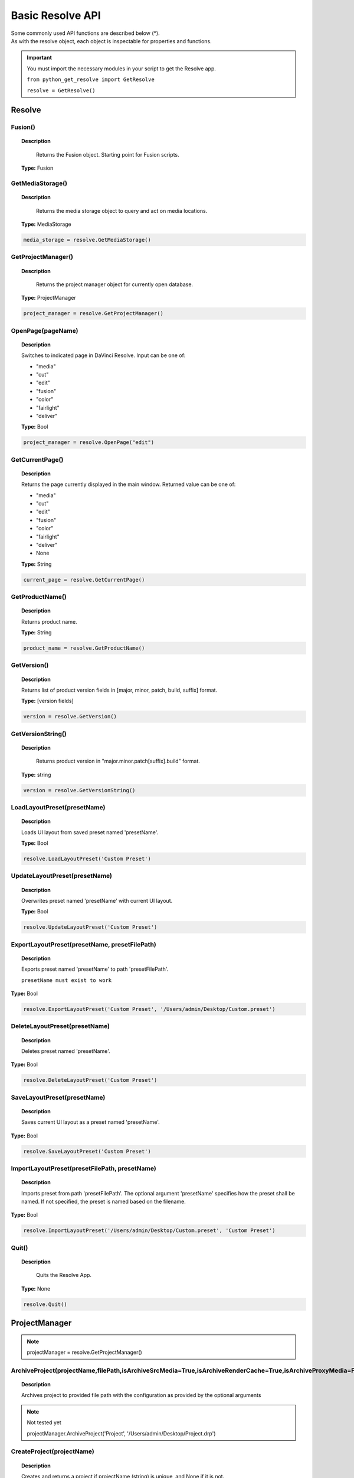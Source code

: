 Basic Resolve API
=================

| Some commonly used API functions are described below (*). 
| As with the resolve object, each object is inspectable for properties and functions.


..  important:: 

    You must import the necessary modules in your script to get the Resolve app. 

    ``from python_get_resolve import GetResolve``

    ``resolve = GetResolve()``


Resolve
-------

Fusion()
^^^^^^^^

..  topic:: Description

	  Returns the Fusion object. Starting point for Fusion scripts.

    **Type:** Fusion


GetMediaStorage()
^^^^^^^^^^^^^^^^^

..  topic:: Description

	  Returns the media storage object to query and act on media locations.

    **Type:** MediaStorage

..  code-block:: python

    media_storage = resolve.GetMediaStorage()


GetProjectManager()
^^^^^^^^^^^^^^^^^^^

..  topic:: Description

	  Returns the project manager object for currently open database.

    **Type:** ProjectManager

..  code-block:: python

    project_manager = resolve.GetProjectManager()


OpenPage(pageName)
^^^^^^^^^^^^^^^^^^

..  topic:: Description

    Switches to indicated page in DaVinci Resolve. 
    Input can be one of:

    * "media"
    * "cut"
    * "edit"
    * "fusion"
    * "color"
    * "fairlight"
    * "deliver"

    **Type:** Bool

..  code-block:: python

    project_manager = resolve.OpenPage("edit")


GetCurrentPage()
^^^^^^^^^^^^^^^^
..  topic:: Description
    
    Returns the page currently displayed in the main window. Returned value can be one of:

    * "media"
    * "cut"
    * "edit"
    * "fusion"
    * "color"
    * "fairlight"
    * "deliver"
    * None

    **Type:** String

..  code-block:: python

    current_page = resolve.GetCurrentPage()


GetProductName()
^^^^^^^^^^^^^^^^

..  topic:: Description

    Returns product name.

    **Type:** String

..  code-block:: python

    product_name = resolve.GetProductName()


GetVersion()
^^^^^^^^^^^^

..  topic:: Description

    Returns list of product version fields in [major, minor, patch, build, suffix] format.

    **Type:** [version fields]

..  code-block:: python

    version = resolve.GetVersion()


GetVersionString()  
^^^^^^^^^^^^^^^^^^

..  topic:: Description

	Returns product version in "major.minor.patch[suffix].build" format. 

    **Type:** string

..  code-block:: python

    version = resolve.GetVersionString()


LoadLayoutPreset(presetName) 
^^^^^^^^^^^^^^^^^^^^^^^^^^^^

..  topic:: Description

    Loads UI layout from saved preset named 'presetName'. 

    **Type:** Bool 

..  code-block:: python

    resolve.LoadLayoutPreset('Custom Preset') 


UpdateLayoutPreset(presetName)
^^^^^^^^^^^^^^^^^^^^^^^^^^^^^^

..  topic:: Description

    Overwrites preset named 'presetName' with current UI layout. 

    **Type:** Bool

..  code-block:: python

    resolve.UpdateLayoutPreset('Custom Preset') 


ExportLayoutPreset(presetName, presetFilePath)
^^^^^^^^^^^^^^^^^^^^^^^^^^^^^^^^^^^^^^^^^^^^^^

..  topic:: Description

    Exports preset named 'presetName' to path 'presetFilePath'. 

    ``presetName must exist to work``

**Type:** Bool

..  code-block:: python

    resolve.ExportLayoutPreset('Custom Preset', '/Users/admin/Desktop/Custom.preset') 
    

DeleteLayoutPreset(presetName)
^^^^^^^^^^^^^^^^^^^^^^^^^^^^^^

..  topic:: Description

	  Deletes preset named 'presetName'. 

**Type:** Bool

..  code-block:: python

    resolve.DeleteLayoutPreset('Custom Preset') 


SaveLayoutPreset(presetName)
^^^^^^^^^^^^^^^^^^^^^^^^^^^^

..  topic:: Description

	  Saves current UI layout as a preset named 'presetName'. 

**Type:** Bool

..  code-block:: python

    resolve.SaveLayoutPreset('Custom Preset') 


ImportLayoutPreset(presetFilePath, presetName)
^^^^^^^^^^^^^^^^^^^^^^^^^^^^^^^^^^^^^^^^^^^^^^

..  topic:: Description

	  Imports preset from path 'presetFilePath'. The optional argument 'presetName' specifies how the preset shall be named. If not specified, the preset is named based on the filename. 

**Type:** Bool

..  code-block:: python

    resolve.ImportLayoutPreset('/Users/admin/Desktop/Custom.preset', 'Custom Preset') 
    

Quit()     
^^^^^^

..  topic:: Description

	  Quits the Resolve App. 

    **Type:** None

..  code-block:: python

    resolve.Quit() 



ProjectManager
--------------

..  note:: projectManager = resolve.GetProjectManager()


ArchiveProject(projectName,filePath,isArchiveSrcMedia=True,isArchiveRenderCache=True,isArchiveProxyMedia=False)
^^^^^^^^^^^^^^^^^^^^^^^^^^^^^^^^^^^^^^^^^^^^^^^^^^^^^^^^^^^^^^^^^^^^^^^^^^^^^^^^^^^^^^^^^^^^^^^^^^^^^^^^^^^^^^^

..  topic:: Description

    Archives project to provided file path with the configuration as provided by the optional arguments

..  note:: Not tested yet

    projectManager.ArchiveProject('Project', '/Users/admin/Desktop/Project.drp') 


CreateProject(projectName)
^^^^^^^^^^^^^^^^^^^^^^^^^^

..  topic:: Description

    Creates and returns a project if projectName (string) is unique, and None if it is not.
    
    **Returns** Project            


..  code-block:: python

    projectManager.CreateProject('New Project') 


DeleteProject(projectName)                      
^^^^^^^^^^^^^^^^^^^^^^^^^^

..  topic:: Description

    Delete project in the current folder if not currently loaded

    **Returns** Bool   

..  code-block:: python

    projectManager.DeleteProject('New Project') 


LoadProject(projectName)
^^^^^^^^^^^^^^^^^^^^^^^^

..  topic:: Description
    
    Loads and returns the project with name = projectName (string) if there is a match found, and None if there is no matching Project.

    **Returns** Project

..  code-block:: python

    projectManager.LoadProject('New Project') 


GetCurrentProject()
^^^^^^^^^^^^^^^^^^^

..  topic:: Description

    Returns the currently loaded Resolve project.

    **Returns** Project

..  code-block:: python

    currentProject = projectManager.GetCurrentProject()


SaveProject()
^^^^^^^^^^^^^

..  topic:: Description

    Saves the currently loaded project with its own name. Returns True if successful.

    **Returns** Bool
    
..  code-block:: python

    projectManager.SaveProject()
    

CloseProject(project)
^^^^^^^^^^^^^^^^^^^^^

..  topic:: Description

    Closes the specified project without saving.

    **Returns** Bool 

..  code-block:: python

    projectManager.CloseProject('Project01')


CreateFolder(folderName)
^^^^^^^^^^^^^^^^^^^^^^^^

..  topic:: Description

    Creates a folder if folderName (string) is unique.

    **Returns** Bool  

..  code-block:: python

    projectManager.CreateFolder('My Folder')


DeleteFolder(folderName)
^^^^^^^^^^^^^^^^^^^^^^^^

..  topic:: Description

    Deletes the specified folder if it exists. Returns True in case of success.

    **Returns** Bool

..  code-block:: python

    projectManager.DeleteFolder('My Folder')


GetProjectListInCurrentFolder()
^^^^^^^^^^^^^^^^^^^^^^^^^^^^^^^

..  topic:: Description

    Returns a list of project names in current folder.

    **Returns** [project names...]

..  code-block:: python

    project_list = projectManager.GetProjectListInCurrentFolder()


GetFolderListInCurrentFolder()
^^^^^^^^^^^^^^^^^^^^^^^^^^^^^^

..  topic:: Description

    Returns a list of folder names in current folder.

    **Returns** [folder names...]

..  code-block:: python

    folder_list = projectManager.GetFolderListInCurrentFolder()


GotoRootFolder()
^^^^^^^^^^^^^^^^
                                            
..  topic:: Description

    Opens root folder in database.

    **Returns** Bool

..  code-block:: python

    projectManager.GotoRootFolder()


GotoParentFolder()
^^^^^^^^^^^^^^^^^^
                                        
..  topic:: Description

    Opens parent folder of current folder in database if current folder has parent.

    **Returns** Bool

..  code-block:: python

    projectManager.GotoParentFolder()


GetCurrentFolder()
^^^^^^^^^^^^^^^^^^
..  topic:: Description

    Returns the current folder name.

    **Returns** string

..  code-block:: python

    current_folder = projectManager.GetCurrentFolder()


OpenFolder(folderName)
^^^^^^^^^^^^^^^^^^^^^^
..  topic:: Description

    Opens folder under given name.

    **Returns** Bool  

..  code-block:: python

    projectManager.OpenFolder('My Folder')


ImportProject(filePath, projectName=None)
^^^^^^^^^^^^^^^^^^^^^^^^^^^^^^^^^^^^^^^^^
                                      
..  topic:: Description

    Imports a project from the file path provided. Returns True if successful.

    **Returns** Bool

..  code-block:: python

    projectManager.ImportProject('/Users/admin/Desktop/project.drp')


ExportProject(projectName, filePath, withStillsAndLUTs=True)
^^^^^^^^^^^^^^^^^^^^^^^^^^^^^^^^^^^^^^^^^^^^^^^^^^^^^^^^^^^^

..  topic:: Description

    Exports project to provided file path, including stills and LUTs if withStillsAndLUTs is True (enabled by default). Returns True in case of success.

    **Returns** Bool  

..  code-block:: python

    projectManager.ExportProject('my_project', '/Users/admin/Desktop/my_project.drp', withStillsAndLUTs=True)


RestoreProject(filePath, projectName=None)
^^^^^^^^^^^^^^^^^^^^^^^^^^^^^^^^^^^^^^^^^^

..  topic:: Description

    Restores a project from the file path provided. Returns True if successful.

    **Returns** Bool

..  code-block:: python

    projectManager.RestoreProject('/Users/admin/Desktop/my_project.drp')


GetCurrentDatabase()
^^^^^^^^^^^^^^^^^^^^
                                      
..  topic:: Description

    Returns a dictionary (with keys 'DbType', 'DbName' and optional 'IpAddress') corresponding to the current database connection

    **Returns** {dbInfo} 

..  code-block:: python

    current_db = projectManager.GetCurrentDatabase()
    

GetDatabaseList()
^^^^^^^^^^^^^^^^^

..  topic:: Description

    Returns a list of dictionary items (with keys 'DbType', 'DbName' and optional 'IpAddress') corresponding to all the databases added to Resolve

    **Returns** [{dbInfo}]  

..  code-block:: python

    current_db = projectManager.GetCurrentDatabase()


SetCurrentDatabase({dbInfo})
^^^^^^^^^^^^^^^^^^^^^^^^^^^^

..  topic:: Description

    Switches current database connection to the database specified by the keys below, and closes any open project.

    * **'DbType':** 'Disk' or 'PostgreSQL' (string)
    * **'DbName':** database name (string)
    * **'IpAddress':** IP address of the PostgreSQL server (string, optional key - defaults to '127.0.0.1')

    **Returns** Bool

..  code-block:: python

    projectManager.SetCurrentDatabase({'DbType':'PostgreSQL','DbName':'my_db_name', 'IpAddress': '127.0.0.1'})


Project
-------

..  note::  currentProject = projectManager.GetCurrentProject()


GetMediaPool()
^^^^^^^^^^^^^^
   
..  topic:: Description

    Returns the Media Pool object.

    **Returns** MediaPool

..  code-block:: python

    media_pool = currentProject.GetMediaPool()

GetTimelineCount()
^^^^^^^^^^^^^^^^^^

..  topic:: Description

    Returns the number of timelines currently present in the project.

    **Returns** int

..  code-block:: python

    timeline_count = currentProject.GetTimelineCount()


GetTimelineByIndex(idx) 
^^^^^^^^^^^^^^^^^^^^^^^
                                   
..  topic:: Description

    Returns timeline at the given index, 1 <= idx <= project.GetTimelineCount()

    **Returns** Timeline

..  code-block:: python

    timeline = currentProject.GetTimelineByIndex(1)


GetCurrentTimeline()   
^^^^^^^^^^^^^^^^^^^^
                                   
..  topic:: Description

    Returns the currently loaded timeline.

    **Returns** Timeline  

..  code-block:: python

    current_timeline = currentProject.GetCurrentTimeline()


SetCurrentTimeline(timeline)
^^^^^^^^^^^^^^^^^^^^^^^^^^^^
                                   
..  topic:: Description

    Sets given timeline as current timeline for the project. Returns True if successful.

    **Returns** Bool


GetGallery()                                                
^^^^^^^^^^^^

..  topic:: Description

    Returns the Gallery object.

    **Returns** Gallery

..  code-block:: python

    gallery = currentProject.GetGallery()


GetName()
^^^^^^^^^

..  topic:: Description

    Returns project name.

    **Returns** string

..  code-block:: python

    project_name = currentProject.GetName()


SetName(projectName)                                           
^^^^^^^^^^^^^^^^^^^^

..  topic:: Description

    Sets project name if given projectname (string) is unique.

    **Returns** Bool

..  code-block:: python

    currentProject.SetName('New Name')


GetPresetList()
^^^^^^^^^^^^^^^

..  topic:: Description

    Returns a list of presets and their information.

    **Returns** [presets...]  

..  code-block:: python

    preset_list = currentProject.GetPresetList()
     

SetPreset(presetName)                                        
^^^^^^^^^^^^^^^^^^^^^

..  topic:: Description

    Sets preset by given presetName (string) into project.

    **Returns** Bool  


AddRenderJob()
^^^^^^^^^^^^^^

..  topic:: Description

    Adds a render job based on current render settings to the render queue. 
    Returns a unique job id (string) for the new render job.

    **Returns** string  

..  code-block:: python

    render_job_id = currentProject.AddRenderJob()
     

DeleteRenderJob(jobId)                                      
^^^^^^^^^^^^^^^^^^^^^^

..  topic:: Description

    Deletes render job for input job id (string).

    **Returns** Bool  

..  code-block:: python

    render_job_id = currentProject.DeleteRenderJob('9dcfee97-7faf-4026-ac90-1a68480b5ca3')


DeleteAllRenderJobs()
^^^^^^^^^^^^^^^^^^^^^

..  topic:: Description

    Deletes all render jobs in the queue.

    **Returns** Bool 

..  code-block:: python

    currentProject.DeleteAllRenderJobs()


GetRenderJobList()                              
^^^^^^^^^^^^^^^^^^

..  topic:: Description

    Returns a list of render jobs and their information.

    **Returns** [render jobs...]   

..  code-block:: python

    renderjob_list = currentProject.GetRenderJobList()


GetRenderPresetList()
^^^^^^^^^^^^^^^^^^^^^

..  topic:: Description

    Returns a list of render presets and their information.

    **Returns** [presets...]

..  code-block:: python

    renderpreset_list = currentProject.GetRenderPresetList()


StartRendering(jobId1, jobId2, ...)                        
^^^^^^^^^^^^^^^^^^^^^^^^^^^^^^^^^^^

..  topic:: Description

    Starts rendering jobs indicated by the input job ids.

    **Returns** Bool    

..  code-block:: python

    currentProject.StartRendering('9dcfee97-7faf-4026-ac90-1a68480b5ca3', '4fcfea93-3faf-4023-ac88-2a68480c5dd6')


StartRendering([jobIds...], isInteractiveMode=False)    
^^^^^^^^^^^^^^^^^^^^^^^^^^^^^^^^^^^^^^^^^^^^^^^^^^^^

..  topic:: Description

    Starts rendering jobs indicated by the input job ids.

    **Returns** Bool       
                                                                      
..  note:: 

    The optional "isInteractiveMode", when set, enables error feedback in the UI during rendering.

..  code-block:: python

    currentProject.StartRendering(['9dcfee97-7faf-4026-ac90-1a68480b5ca3', '4fcfea93-3faf-4023-ac88-2a68480c5dd6'], isInteractiveMode = False)


StartRendering(isInteractiveMode=False)
^^^^^^^^^^^^^^^^^^^^^^^^^^^^^^^^^^^^^^^

..  topic:: Description

    Starts rendering all queued render jobs. 

    **Returns** Bool

..  note:: 

    The optional "isInteractiveMode", when set, enables error feedback in the UI during rendering.

..  code-block:: python

    currentProject.StartRendering(isInteractiveMode = True)


StopRendering()
^^^^^^^^^^^^^^^
                                                
..  topic:: Description

    Stops any current render processes.

    **Returns** None

..  code-block:: python

    currentProject.StopRendering()


IsRenderingInProgress()
^^^^^^^^^^^^^^^^^^^^^^^

..  topic:: Description

    Returns True if rendering is in progress.

    **Returns** Bool

..  code-block:: python

    if currentProject.IsRenderingInProgress():
        print('Render in progress')
    else:
        print('Nothing is rendering')


LoadRenderPreset(presetName)
^^^^^^^^^^^^^^^^^^^^^^^^^^^^

..  topic:: Description

    Sets a preset as current preset for rendering if presetName (string) exists.

    **Returns** Bool

..  code-block:: python

    currentProject.LoadRenderPreset('My preset')


SaveAsNewRenderPreset(presetName)

..  topic:: Description

    Creates new render preset by given name if presetName(string) is unique.

    **Returns** Bool

..  code-block:: python

    currentProject.SaveAsNewRenderPreset('My preset')


SetRenderSettings({settings})
^^^^^^^^^^^^^^^^^^^^^^^^^^^^^

..  topic:: Description

    Sets given settings for rendering. Settings is a dict, with support for the keys:

    **Returns** Bool
                                                                        
    Refer to :doc:`"Looking up render settings" for more information <../API_render>` section for information for supported settings

..  code-block:: python

    currentProject.SetRenderSettings({"SelectAllFrames": True, "CustomName": 'My_Movie.mov', "ExportVideo": True, "ExportAudio": True, "FormatWidth": 1920, "FormatHeight": 1080, "FrameRate": 23.976)})


GetRenderJobStatus(jobId)
^^^^^^^^^^^^^^^^^^^^^^^^^

..  topic:: Description

    Returns a dict with job status and completion percentage of the job by given jobId (string).

    **Returns** {status info}

..  code-block:: python

    job01_status = currentProject.GetRenderJobStatus('9dcfee97-7faf-4026-ac90-1a68480b5ca3')


GetSetting(settingName)
^^^^^^^^^^^^^^^^^^^^^^^

..  topic:: Description

    Returns value of project setting (indicated by settingName, string). 
    :doc:`Check the Project and Clip properties <../API_project_clip>` section for information

    **Returns** string

..  code-block:: python

    currentProject.GetSetting(settingName)


SetSetting(settingName, settingValue)
^^^^^^^^^^^^^^^^^^^^^^^^^^^^^^^^^^^^^

..  topic:: Description

    Sets the project setting (indicated by settingName, string) to the value (settingValue, string). 
    :doc:`Check the Project and Clip properties <../API_project_clip>` section for information

    **Returns** Bool

..  code-block:: python

    currentProject.SetSetting(settingName, settingValue)


GetRenderFormats()
^^^^^^^^^^^^^^^^^^

..  topic:: Description

    Returns a dict (format -> file extension) of available render formats.

    **Returns** {render formats..}

..  code-block:: python

    render_formats = currentProject.GetRenderFormats()
    '''
    {'AVI': 'avi', 'BRAW': 'braw', 'Cineon': 'cin', 'DCP': 'dcp',
     'DPX': 'dpx', 'EXR': 'exr', 'IMF': 'imf', 'JPEG 2000': 'j2c',
      'MJ2': 'mj2', 'MKV': 'mkv', 'MP4': 'mp4', 'MTS': 'mts', 
      'MXF OP-Atom': 'mxf', 'MXF OP1A': 'mxf_op1a', 'Panasonic AVC': 'pavc',
       'QuickTime': 'mov', 'TIFF': 'tif', 'Wave': 'wav'}
    '''


GetRenderCodecs(renderFormat)
^^^^^^^^^^^^^^^^^^^^^^^^^^^^^

..  topic:: Description

    Returns a dict (codec description -> codec name) of available codecs for given render format (string).

    **Returns** {render codecs...}
    
..  code-block:: python

    render_codecs = currentProject.GetRenderCodecs('MP4')
    #{'H.264': 'H264', 'H.265': 'H265'}


GetCurrentRenderFormatAndCodec()
^^^^^^^^^^^^^^^^^^^^^^^^^^^^^^^^

..  topic:: Description

    Returns a dict with currently selected format 'format' and render codec 'codec'.

    **Returns** {format, codec}   

..  code-block:: python

    render_format_codecs = currentProject.GetCurrentRenderFormatAndCodec()
    #{'format': 'mov', 'codec': 'ProRes422'}


SetCurrentRenderFormatAndCodec(format, codec)                  
^^^^^^^^^^^^^^^^^^^^^^^^^^^^^^^^^^^^^^^^^^^^^

..  topic:: Description

    Sets given render format (string) and render codec (string) as options for rendering.

    **Returns** Bool

..  code-block:: python

    currentProject.SetCurrentRenderFormatAndCodec('mov', 'ProRes422')


GetCurrentRenderMode()
^^^^^^^^^^^^^^^^^^^^^^

..  topic:: Description

    Returns the render mode: 0 - Individual clips, 1 - Single clip.

    **Returns** int    

..  code-block:: python

    currentProject.GetCurrentRenderMode()


SetCurrentRenderMode(renderMode)
^^^^^^^^^^^^^^^^^^^^^^^^^^^^^^^^

..  topic:: Description

    Sets the render mode. Specify renderMode = 0 for Individual clips, 1 for Single clip.

    **Returns** Bool 

..  code-block:: python

    currentProject.SetCurrentRenderMode(1)


GetRenderResolutions(format, codec)
^^^^^^^^^^^^^^^^^^^^^^^^^^^^^^^^^^^

..  topic:: Description

    Returns list of resolutions applicable for the given render format (string) and render codec (string). 
    
    Returns full list of resolutions if no argument is provided. Each element in the list is a dictionary with 2 keys "Width" and "Height".

    **Returns** [{Resolution}]

..  code-block:: python

    resolution = currentProject.GetRenderResolutions('mov', 'ProRes422')
    '''
    [{'Width': 720, 'Height': 480}, {'Width': 720, 'Height': 486}, {'Width': 720, 'Height': 576}, 
    {'Width': 1280, 'Height': 720}, {'Width': 1280, 'Height': 1080}, {'Width': 1920, 'Height': 1080}, 
    {'Width': 3840, 'Height': 2160}, {'Width': 7680, 'Height': 4320}, {'Width': 1828, 'Height': 1332}, 
    {'Width': 1828, 'Height': 1556}, {'Width': 1998, 'Height': 1080}, {'Width': 2048, 'Height': 858}, 
    {'Width': 2048, 'Height': 1080}, {'Width': 2048, 'Height': 1152}, {'Width': 2048, 'Height': 1556}, 
    {'Width': 3072, 'Height': 2048}, {'Width': 3654, 'Height': 2664}, {'Width': 3656, 'Height': 3112}, 
    {'Width': 3996, 'Height': 2160}, {'Width': 4096, 'Height': 1716}, {'Width': 4096, 'Height': 2160}, 
    {'Width': 4096, 'Height': 3112}]
    '''

RefreshLUTList()
^^^^^^^^^^^^^^^^

..  topic:: Description

    Refreshes LUT List

    **Returns** Bool 

..  code-block:: python

    currentProject.RefreshLUTList()



MediaStorage
------------

..  note:: media_storage = resolve.GetMediaStorage()

    
GetMountedVolumeList()
^^^^^^^^^^^^^^^^^^^^^^
                                 
..  topic:: Description

    Returns list of folder paths corresponding to mounted volumes displayed in Resolve's Media Storage.

    **Returns** [paths...]  

..  code-block:: python

    mounted_volumes = media_storage.GetMountedVolumeList()
    #['/Users/admin/Movies/DaVinci Resolve Studio', '/Volumes/Macintosh HD']


GetSubFolderList(folderPath)
^^^^^^^^^^^^^^^^^^^^^^^^^^^^

..  topic:: Description

    Returns list of folder paths in the given absolute folder path.

    **Returns** [paths...]  

..  code-block:: python

    subfolders = media_storage.GetSubFolderList('/Volumes/Macintosh HD')
    #['/Volumes/Macintosh HD/Applications', '/Volumes/Macintosh HD/Library', '/Volumes/Macintosh HD/System', '/Volumes/Macintosh HD/Users']


GetIsFolderStale()
^^^^^^^^^^^^^^^^^^

..  topic:: Description

    Returns true if folder is stale in collaboration mode, false otherwise

    **Returns** [paths...]  

..  note:: Not tested yet

    media_storage.GetIsFolderStale()


GetFileList(folderPath)                                 
^^^^^^^^^^^^^^^^^^^^^^^
..  topic:: Description

    Returns list of media and file listings in the given absolute folder path. 
    Note that media listings may be logically consolidated entries.

    **Returns** [paths...] 

..  code-block:: python

    file_list = media_storage.GetFileList('/Volumes/Macintosh HD/Users/admin/Movies/')


RevealInStorage(path)
^^^^^^^^^^^^^^^^^^^^^

..  topic:: Description

    Expands and displays given file/folder path in Resolve’s Media Storage.

    **Returns** Bool 

..  code-block:: python

    media_storage.RevealInStorage('/Volumes/Macintosh HD/Users/admin/Desktop')


AddItemListToMediaPool(item1, item2, ...)
^^^^^^^^^^^^^^^^^^^^^^^^^^^^^^^^^^^^^^^^^

..  topic:: Description

    Adds specified file/folder paths from Media Storage into current Media Pool folder. 
    Input is one or more file/folder paths. Returns a list of the MediaPoolItems created.

    **Returns** [clips...]

..  code-block:: python

    clips_added = media_storage.AddItemListToMediaPool('/Volumes/Macintosh HD/Users/admin/Desktop', '/Volumes/Macintosh HD/Users/admin/Movies')
    #[<PyRemoteObject object at 0x7fa28007a7f8>, <PyRemoteObject object at 0x7fa28007a9d8>, <PyRemoteObject object at 0x7fa28007ad98>]


AddItemListToMediaPool([items...])
^^^^^^^^^^^^^^^^^^^^^^^^^^^^^^^^^^

..  topic:: Description

    Adds specified file/folder paths from Media Storage into current Media Pool folder. Input is an array of file/folder paths. 
    Returns a list of the MediaPoolItems created.

    **Returns** [clips...]

..  code-block:: python

    clips_added = media_storage.AddItemListToMediaPool(['/Volumes/Macintosh HD/Users/admin/Desktop', '/Volumes/Macintosh HD/Users/admin/Movies'])
    #[<PyRemoteObject object at 0x7fa28007a7f8>, <PyRemoteObject object at 0x7fa28007a9d8>, <PyRemoteObject object at 0x7fa28007ad98>]


AddClipMattesToMediaPool(MediaPoolItem, [paths], stereoEye)
^^^^^^^^^^^^^^^^^^^^^^^^^^^^^^^^^^^^^^^^^^^^^^^^^^^^^^^^^^^

..  topic:: Description

    Adds specified media files as mattes for the specified MediaPoolItem. 
    StereoEye is an optional argument for specifying which eye to add the matte to for stereo clips ("left" or "right"). Returns True if successful.

    **Returns** Bool

..  note:: Not tested yet

    media_storage.AddClipMattesToMediaPool(MediaPoolItem, ['/Volumes/Macintosh HD/Users/admin/Movies/lefteye.mov'], "left")
    media_storage.AddClipMattesToMediaPool(MediaPoolItem, ['/Volumes/Macintosh HD/Users/admin/Movies/righteye.mov'], "right")



AddTimelineMattesToMediaPool([paths])             
^^^^^^^^^^^^^^^^^^^^^^^^^^^^^^^^^^^^^

..  topic:: Description

    Adds specified media files as timeline mattes in current media pool folder. Returns a list of created MediaPoolItems.

    **Returns** [MediaPoolItems] 

..  note:: Not tested yet

    media_storage.AddTimelineMattesToMediaPool([''/Volumes/Macintosh HD/Users/admin/Movies/lefteye.mov', '/Volumes/Macintosh HD/Users/admin/Movies/righteye.mov'])



MediaPool
---------

..  note::  media_pool = currentProject.GetMediaPool()


GetRootFolder()
^^^^^^^^^^^^^^^
                                              
..  topic:: Description

    Returns root Folder of Media Pool
    
    **Returns** Folder

..  code-block:: python

    root_folder = media_pool.GetRootFolder()
    #Folder (0x0x600017cec380) [App: 'Resolve' on 127.0.0.1, UUID: 3923b295-9579-4657-be42-33b4f4594a93]


AddSubFolder(folder, name)
^^^^^^^^^^^^^^^^^^^^^^^^^^
                                   
..  topic:: Description

    Adds new subfolder under specified Folder object with the given name.

    **Returns** Folder

..  code-block:: python

    root_folder = media_pool.GetRootFolder()
    media_pool.AddSubFolder(root_folder, 'New_Sub01')
    #New subfolder 'New_Sub01' at Root level in the MediaPool


RefreshFolders()
^^^^^^^^^^^^^^^^
                                   
..  topic:: Description

    Updates the folders in collaboration mode


..  note:: Not tested yet

    root_folder = media_pool.GetRootFolder()
    media_pool.RefreshFolders()


CreateEmptyTimeline(name)                                  
^^^^^^^^^^^^^^^^^^^^^^^^^

..  topic:: Description

    Adds new timeline with given name.

    **Returns** Timeline

..  code-block:: python

    media_pool.CreateEmptyTimeline('New Timeline')


AppendToTimeline(clip1, clip2, ...)
^^^^^^^^^^^^^^^^^^^^^^^^^^^^^^^^^^^
                
..  topic:: Description

    Appends specified MediaPoolItem objects in the current timeline. Returns the list of appended timelineItems.

    **Returns** [TimelineItem]
    
..  code-block:: python

    root_folder = media_pool.GetRootFolder()
    clip_list = root_folder.GetClipList()
    media_pool.AppendToTimeline(clip_list[0], clip_list[1])
    #append the first 2 clips from root folder to the current timeline


AppendToTimeline([clips])                            
^^^^^^^^^^^^^^^^^^^^^^^^^

..  topic:: Description

    Appends specified MediaPoolItem objects in the current timeline. Returns the list of appended timelineItems.

    **Returns** [TimelineItem]

..  code-block:: python

    root_folder = media_pool.GetRootFolder()
    clip_list = root_folder.GetClipList()
    media_pool.AppendToTimeline([clip_list[0], clip_list[1]])
    #append the first 2 clips from root folder to the current timeline


AppendToTimeline([{clipInfo}, ...])
^^^^^^^^^^^^^^^^^^^^^^^^^^^^^^^^^^^
                 
..  topic:: Description

    Appends list of clipInfos specified as dict:
    
    * "mediaPoolItem"
    * "startFrame" (int)
    * "endFrame" (int)
    * (optional) "mediaType" (int; 1 - Video only, 2 - Audio only)
  
    Returns the list of appended timelineItems.

    **Returns** [TimelineItem]
    
..  code-block:: python

    root_folder = media_pool.GetRootFolder()
    clip_list = root_folder.GetClipList()
    media_pool.AppendToTimeline([{"mediaPoolItem":clip_list[0], "startFrame": 0, "endFrame": 10, "mediaType": 2}])
    #appends the first clip from root folder, frames 0 to 10, only audio. 


CreateTimelineFromClips(name, clip1, clip2,...)
^^^^^^^^^^^^^^^^^^^^^^^^^^^^^^^^^^^^^^^^^^^^^^^
            
..  topic:: Description

    Creates new timeline with specified name, and appends the specified MediaPoolItem objects.

    **Returns** Timeline

..  code-block:: python

    root_folder = media_pool.GetRootFolder()
    clip_list = root_folder.GetClipList()
    media_pool.CreateTimelineFromClips('My Amazing Timeline', clip_list[0], clip_list[1])
    #create a timeline named 'My Amazing Timeline' with first 2 clips from root folder

CreateTimelineFromClips(name, [clips])
^^^^^^^^^^^^^^^^^^^^^^^^^^^^^^^^^^^^^^

..  topic:: Description

    Creates new timeline with specified name, and appends the specified MediaPoolItem objects.

    **Returns** Timeline 

..  code-block:: python

    root_folder = media_pool.GetRootFolder()
    clip_list = root_folder.GetClipList()
    media_pool.CreateTimelineFromClips('My Amazing Timeline', [clip_list[0], clip_list[1]])
    #create a timeline named 'My Amazing Timeline' with first 2 clips from root folder


CreateTimelineFromClips(name, [{clipInfo}])
^^^^^^^^^^^^^^^^^^^^^^^^^^^^^^^^^^^^^^^^^^^

..  topic:: Description

    Creates new timeline with specified name, appending the list of clipInfos specified as a dict of "mediaPoolItem", "startFrame" (int), "endFrame" (int).

    **Returns** Timeline

..  code-block:: python

    root_folder = media_pool.GetRootFolder()
    clip_list = root_folder.GetClipList()
    media_pool.CreateTimelineFromClips('My Amazing Timeline', [{"mediaPoolItem":clip_list[0], "startFrame": 0, "endFrame": 10}, {"mediaPoolItem":clip_list[1], "startFrame": 0, "endFrame": 10}])
    #create a timeline named 'My Amazing Timeline' with first 2 clips, first 10 frames, from root folder


ImportTimelineFromFile(filePath, {importOptions}) 
^^^^^^^^^^^^^^^^^^^^^^^^^^^^^^^^^^^^^^^^^^^^^^^^^

..  topic:: Description

    Creates timeline based on parameters within given file and optional importOptions dict, with support for the keys:
                                                                          
    * "timelineName": string, specifies the name of the timeline to be created
    * "importSourceClips": Bool, specifies whether source clips should be imported, True by default
    * "sourceClipsPath": string, specifies a filesystem path to search for source clips if the media is inaccessible in their original path and if "importSourceClips" is True
    * "sourceClipsFolders": List of Media Pool folder objects to search for source clips if the media is not present in current folder and if "importSourceClips" is False
    * "interlaceProcessing": Bool, specifies whether to enable interlace processing on the imported timeline being created. valid only for AAF import

    **Returns** Timeline

..  code-block:: python

    root_folder = media_pool.GetRootFolder()
    media_pool.ImportTimelineFromFile('/Users/admin/Desktop/exported_timeline.aaf', {"timelineName": 'NewImport Timeline'})


DeleteTimelines([timeline])
^^^^^^^^^^^^^^^^^^^^^^^^^^^

..  topic:: Description

    Deletes specified timelines in the media pool.

    **Returns** Bool 

..  code-block:: python

    first_timeline =  currentProject.GetTimelineByIndex(1)
    second_timeline = currentProject.GetTimelineByIndex(2)

    media_pool.DeleteTimelines([first_timeline, second_timeline])


GetCurrentFolder()
^^^^^^^^^^^^^^^^^^

..  topic:: Description

    Returns currently selected Folder.

    **Returns** Folder

..  code-block:: python

    curent_folder = media_pool.GetCurrentFolder()
    #Folder (0x0x600017cec380) [App: 'Resolve' on 127.0.0.1, UUID: 3723b295-9579-4657-be42-33b4f4594a93]


SetCurrentFolder(Folder)
^^^^^^^^^^^^^^^^^^^^^^^^

..  topic:: Description

    Sets current folder by given Folder.
    
    **Returns** Bool

..  code-block:: python

    root_folder = media_pool.GetRootFolder()
    folder_list = root_folder.GetSubFolderList()

    media_pool.SetCurrentFolder(folder_list[0])


DeleteClips([clips])
^^^^^^^^^^^^^^^^^^^^

..  topic:: Description

    Deletes specified clips or timeline mattes in the media pool

    **Returns** Bool


..  code-block:: python

    root_folder = media_pool.GetRootFolder()
    clip_list = root_folder.GetClipList()
    media_pool.DeleteClips([clip_list[0], clip_list[1]])
    #deletes the first 2 clips in the root folder

DeleteFolders([subfolders])
^^^^^^^^^^^^^^^^^^^^^^^^^^^

..  topic:: Description

    Deletes specified subfolders in the media pool

    **Returns** Bool

..  code-block:: python

    root_folder = media_pool.GetRootFolder()
    folder_list = root_folder.GetSubFolderList()
    media_pool.DeleteFolders([folder_list[0], folder_list[1]])
    #deletes the first 2 subfolders of the root folder


MoveClips([clips], targetFolder)
^^^^^^^^^^^^^^^^^^^^^^^^^^^^^^^^

..  topic:: Description

    Moves specified clips to target folder.

    **Returns** Bool

..  code-block:: python

    root_folder = media_pool.GetRootFolder()
    folder_list = root_folder.GetSubFolderList()
    clip_list = root_folder.GetClipList()
    media_pool.MoveClips([clip_list[0], clip_list[1]], folder_list[1])
    #moves the first 2 clips from Root folder to second subfolder


MoveFolders([folders], targetFolder)
^^^^^^^^^^^^^^^^^^^^^^^^^^^^^^^^^^^^

..  topic:: Description

    Moves specified folders to target folder.

    **Returns** Bool

..  code-block:: python

    root_folder = media_pool.GetRootFolder()
    folder_list = root_folder.GetSubFolderList()
    subfolder02_content = folder_list[1].GetSubFolderList()
    media_pool.MoveFolders([subfolder02_content[0], subfolder02_content[1]], root_folder)
    #moves the first 2 folders of second's root subfolder to the root folder


GetClipMatteList(MediaPoolItem)                             
^^^^^^^^^^^^^^^^^^^^^^^^^^^^^^^

..  topic:: Description

    Get mattes for specified MediaPoolItem, as a list of paths to the matte files.

    **Returns** [paths]

..  code-block:: python

    root_folder = media_pool.GetRootFolder()
    folder_list = root_folder.GetSubFolderList()
    clip_list = root_folder.GetClipList()

    matte_list = media_pool.GetClipMatteList(clip_list[0])


GetTimelineMatteList(Folder)
^^^^^^^^^^^^^^^^^^^^^^^^^^^^

..  topic:: Description

    Get mattes in specified Folder, as list of MediaPoolItems.

    **Returns** [MediaPoolItems] 

..  code-block:: python

    root_folder = media_pool.GetRootFolder()
    matte_list_in_root = media_pool.GetTimelineMatteList(root_folder)


DeleteClipMattes(MediaPoolItem, [paths])
^^^^^^^^^^^^^^^^^^^^^^^^^^^^^^^^^^^^^^^^

..  topic:: Description

    Delete mattes based on their file paths, for specified MediaPoolItem. Returns True on success.

    **Returns** Bool

..  note:: Not tested yet

    root_folder = media_pool.GetRootFolder()
    first_timeline =  currentProject.GetTimelineByIndex(1)

    media_pool.DeleteClipMattes(first_timeline, ['/Users/admin/Desktop/matte.mov'])


RelinkClips([MediaPoolItem], folderPath)
^^^^^^^^^^^^^^^^^^^^^^^^^^^^^^^^^^^^^^^^

..  topic:: Description

    Update the folder location of specified media pool clips with the specified folder path.

    **Returns** Bool

..  code-block:: python

    root_folder = media_pool.GetRootFolder()
    clip_list = root_folder.GetClipList()

    media_pool.RelinkClips([clip_list[0], clip_list[1]], '/Users/admin/Movies/')
    #relink first 2 clips of root mediaPool to the specified folder path


UnlinkClips([MediaPoolItem])
^^^^^^^^^^^^^^^^^^^^^^^^^^^^

..  topic:: Description

    Unlink specified media pool clips.

    **Returns** Bool

..  code-block:: python

    root_folder = media_pool.GetRootFolder()
    clip_list = root_folder.GetClipList()

    media_pool.UnlinkClips([clip_list[0]])
    #unlink first clip of root mediaPool


ImportMedia([items...])
^^^^^^^^^^^^^^^^^^^^^^^

..  topic:: Description

    Imports specified file/folder paths into current Media Pool folder. Input is an array of file/folder paths. Returns a list of the MediaPoolItems created.

    **Returns** [MediaPoolItems] 

..  code-block:: python

    media_pool.ImportMedia(['/Users/admin/Movies/sample1.mov', '/Users/admin/Movies/sample2.mov'])
    #import clips in current media pool folder


ImportMedia([{clipInfo}])                          
^^^^^^^^^^^^^^^^^^^^^^^^^

..  topic:: Description

    Imports file path(s) into current Media Pool folder as specified in list of clipInfo dict. Returns a list of the MediaPoolItems created.
    Each clipInfo gets imported as one MediaPoolItem unless 'Show Individual Frames' is turned on.
    
    Example: ImportMedia([{"FilePath":"file_%03d.dpx", "StartIndex":1, "EndIndex":100}]) would import clip "file_[001-100].dpx".

    **Returns** [MediaPoolItems]              

..  code-block:: python

    dpx_sequence1 = {"FilePath":"file_%03d.dpx", "StartIndex":1, "EndIndex":100}
    media_pool.ImportMedia([dpx_sequence1])
    #import dpx sequence file_[001-100].dpx in current media pool folder


ExportMetadata(fileName, [clips])
^^^^^^^^^^^^^^^^^^^^^^^^^^^^^^^^^

..  topic:: Description

    Exports metadata of specified clips to 'fileName' in CSV format.
    If no clips are specified, all clips from media pool will be used.

    **Returns** Bool

..  code-block:: python

    root_folder = media_pool.GetRootFolder()
    clip_list = root_folder.GetClipList()
    media_pool.ExportMetadata('/Users/admin/Desktop/metadata.csv', [clip_list[0], clip_list[1]])
    #export CSV file on Desktop containing first 2 clips metadata


Folder
------

..  note::  curent_folder = media_pool.GetCurrentFolder()


GetClipList()
^^^^^^^^^^^^^

..  topic:: Description

    Returns a list of clips (items) within the folder.

    **Returns** [clips...]
    
..  code-block:: python

    root_folder = media_pool.GetRootFolder()
    clip_list = root_folder.GetClipList()
    #[<PyRemoteObject object at 0x7fe25807a930>, <PyRemoteObject object at 0x7fe25807a948>, <PyRemoteObject object at 0x7fe25807a960>]


GetName()
^^^^^^^^^

..  topic:: Description

    Returns the media folder name.

    **Returns** string

..  code-block:: python

    root_folder = media_pool.GetRootFolder()
    root_folder.GetName()
    #Master

GetSubFolderList()
^^^^^^^^^^^^^^^^^^

..  topic:: Description

    Returns a list of subfolders in the folder.

    **Returns** [folders...]

..  code-block:: python

    root_folder = media_pool.GetRootFolder()
    root_subfolders = root_folder.GetSubFolderList()
    #[<PyRemoteObject object at 0x7fef3007a828>, <PyRemoteObject object at 0x7fef3007a840>, <PyRemoteObject object at 0x7fef3007a858>, <PyRemoteObject object at 0x7fef3007a870>]



MediaPoolItem
-------------

GetName()
^^^^^^^^^

..  topic:: Description

    Returns the clip name.

    **Returns** string

..  code-block:: python

    root_folder = media_pool.GetRootFolder()
    clip_list = root_folder.GetClipList()
    first_clip_name = clip_list[0].GetName()


GetMetadata(metadataType=None)
^^^^^^^^^^^^^^^^^^^^^^^^^^^^^^

..  topic:: Description

    Returns the metadata value for the key 'metadataType'.
    If no argument is specified, a dict of all set metadata properties is returned.

    **Returns** string|dict 

..  note:: Not tested yet

    root_folder = media_pool.GetRootFolder()
    clip_list = root_folder.GetClipList()
    first_clip_name = clip_list[0].GetMetadata()


SetMetadata(metadataType, metadataValue)
^^^^^^^^^^^^^^^^^^^^^^^^^^^^^^^^^^^^^^^^

..  topic:: Description

    Sets the given metadata to metadataValue (string). Returns True if successful.

    **Returns** Bool 

SetMetadata({metadata})                                       
^^^^^^^^^^^^^^^^^^^^^^^

..  topic:: Description

    Sets the item metadata with specified 'metadata' dict. Returns True if successful.

    **Returns** Bool 

GetMediaId()
^^^^^^^^^^^^

..  topic:: Description

    Returns the unique ID for the MediaPoolItem.

    **Returns** string 

..  code-block:: python

    root_folder = media_pool.GetRootFolder()
    clip_list = root_folder.GetClipList()
    first_clip_id = clip_list[0].GetMediaId()
    #c0dc4522-ef60-4e3d-9adb-352eb868aaac

AddMarker(frameId, color, name, note, duration,customData)               
^^^^^^^^^^^^^^^^^^^^^^^^^^^^^^^^^^^^^^^^^^^^^^^^^^^^^^^^^^

..  topic:: Description

    Creates a new marker at given frameId position and with given marker information. 
    'customData' is optional and helps to attach user specific data to the marker.
          
    **Returns** Bool

..  code-block:: python

    root_folder = media_pool.GetRootFolder()
    clip_list = root_folder.GetClipList()
    clip_list[0].AddMarker(20.0, "Green", "Marker Name", "Custom Notes", 10, 'secret_word')
    #adds marker to the first clip of the mediapool


.. _MediaPoolItem GetMarkers():

GetMarkers()                                           
^^^^^^^^^^^^

..  topic:: Description

    Returns a dict (frameId -> {information}) of all markers and dicts with their information.
                                                                          
    Example of output format: {96.0: {'color': 'Green', 'duration': 1.0, 'note': '', 'name': 'Marker 1', 'customData': ''}, ...}
    In the above example - there is one 'Green' marker at offset 96 (position of the marker)

    **Returns** {markers...}

..  code-block:: python

    root_folder = media_pool.GetRootFolder()
    clip_list = root_folder.GetClipList()
    first_clip_markers = clip_list[0].GetMarkers()
    #{20: {'color': 'Green', 'duration': 10, 'note': 'Custom Notes', 'name': 'Marker Name', 'customData': 'secret_word'}}


GetMarkerByCustomData(customData)
^^^^^^^^^^^^^^^^^^^^^^^^^^^^^^^^^

..  topic:: Description

    Returns marker {information} for the first matching marker with specified customData.

    **Returns** {markers...} 

..  code-block:: python

    root_folder = media_pool.GetRootFolder()
    clip_list = root_folder.GetClipList()
    first_clip_marker = clip_list[0].GetMarkerByCustomData('secret_word')
    #{20: {'color': 'Green', 'duration': 10, 'note': 'Custom Notes', 'name': 'Marker Name', 'customData': 'secret_word'}}


UpdateMarkerCustomData(frameId, customData)
^^^^^^^^^^^^^^^^^^^^^^^^^^^^^^^^^^^^^^^^^^^

..  topic:: Description

    Updates customData (string) for the marker at given frameId position.

    CustomData is not exposed via UI and is useful for scripting developer to attach any user specific data to markers.

    **Returns** Bool

..  code-block:: python

    root_folder = media_pool.GetRootFolder()
    clip_list = root_folder.GetClipList()
    clip_list[0].UpdateMarkerCustomData(20, 'New CustomData')
    #{20: {'color': 'Green', 'duration': 10, 'note': 'Custom Notes', 'name': 'Marker Name', 'customData': 'New CustomData'}}


GetMarkerCustomData(frameId)
^^^^^^^^^^^^^^^^^^^^^^^^^^^^

..  topic:: Description

    Returns customData string for the marker at given frameId position.

    **Returns** string

..  code-block:: python

    root_folder = media_pool.GetRootFolder()
    clip_list = root_folder.GetClipList()
    clip_list[0].GetMarkerCustomData(20)
    #New CustomData


DeleteMarkersByColor(color)                                   
^^^^^^^^^^^^^^^^^^^^^^^^^^^

..  topic:: Description

    Delete all markers of the specified color from the media pool item. "All" as argument deletes all color markers.

    **Returns** Bool 

..  code-block:: python

    root_folder = media_pool.GetRootFolder()
    clip_list = root_folder.GetClipList()
    clip_list[0].DeleteMarkersByColor('Green') 


DeleteMarkerAtFrame(frameNum)                                  
^^^^^^^^^^^^^^^^^^^^^^^^^^^^^

..  topic:: Description

    Delete marker at frame number from the media pool item.

    **Returns** Bool

..  code-block:: python

    root_folder = media_pool.GetRootFolder()
    clip_list = root_folder.GetClipList()
    clip_list[0].DeleteMarkerAtFrame(20)


DeleteMarkerByCustomData(customData)                           
^^^^^^^^^^^^^^^^^^^^^^^^^^^^^^^^^^^^

..  topic:: Description

    Delete first matching marker with specified customData.

    **Returns** Bool

..  code-block:: python

    root_folder = media_pool.GetRootFolder()
    clip_list = root_folder.GetClipList()
    clip_list[0].DeleteMarkerByCustomData('New CustomData')


AddFlag(color)
^^^^^^^^^^^^^^

..  topic:: Description

    Adds a flag with given color (string).

    **Returns** Bool  

..  code-block:: python

    root_folder = media_pool.GetRootFolder()
    clip_list = root_folder.GetClipList()
    clip_list[0].AddFlag('Red')
    

GetFlagList()
^^^^^^^^^^^^^

..  topic:: Description

    Returns a list of flag colors assigned to the item.

    **Returns** [colors...] 

..  code-block:: python

    root_folder = media_pool.GetRootFolder()
    clip_list = root_folder.GetClipList()
    first_clip_flags = clip_list[0].GetFlagList()
    #['Red', 'Blue']

ClearFlags(color)
^^^^^^^^^^^^^^^^^

..  topic:: Description

    Clears the flag of the given color if one exists. An "All" argument is supported and clears all flags.

    **Returns** Bool

..  code-block:: python

    root_folder = media_pool.GetRootFolder()
    clip_list = root_folder.GetClipList()
    clip_list[0].ClearFlags('All')


GetClipColor()
^^^^^^^^^^^^^^

..  topic:: Description

    Returns the item color as a string.

    **Returns** string

..  code-block:: python

    root_folder = media_pool.GetRootFolder()
    clip_list = root_folder.GetClipList()
    first_clip_color = clip_list[0].GetClipColor()


SetClipColor(colorName)
^^^^^^^^^^^^^^^^^^^^^^^

..  topic:: Description

    Sets the item color based on the colorName (string).
    
    **Returns** Bool 


..  code-block:: python

    root_folder = media_pool.GetRootFolder()
    clip_list = root_folder.GetClipList()
    clip_list[0].SetClipColor('Blue')


ClearClipColor()
^^^^^^^^^^^^^^^^

..  topic:: Description

    Clears the item color.

    **Returns** Bool

..  code-block:: python

    root_folder = media_pool.GetRootFolder()
    clip_list = root_folder.GetClipList()
    clip_list[0].ClearClipColor()


GetClipProperty(propertyName=None)
^^^^^^^^^^^^^^^^^^^^^^^^^^^^^^^^^^

..  topic:: Description

    Returns the property value for the key 'propertyName'. 

    If no argument is specified, a dict of all clip properties is returned. Check the section below for more information.

    **Returns** string|dict

..  code-block:: python

    root_folder = media_pool.GetRootFolder()
    clip_list = root_folder.GetClipList()
    first_clip_filename = clip_list[0].GetClipProperty('File Name')
    #sample.mov
    first_clip_properties = clip_list[0].GetClipProperty(propertyName=None)
    """{'Alpha mode': 'None', 'Angle': '', 'Audio Bit Depth': '16', 'Audio Ch': '6', 'Audio Codec': 'Linear PCM', 
    'Audio Offset': '', 'Bit Depth': '10', 'Camera #': '', 'Clip Color': 'Blue', 'Clip Name': 'HD_24_mono.mov', 
    'Comments': '', 'Data Level': 'Auto', 'Date Added': 'Sun Jan 30 2022 13:29:53', 'Date Created': 'Fri Mar 18 2016 16:47:44', 
    'Date Modified': 'Fri Mar 18 16:47:44 2016', 'Description': '', 'Drop frame': '0', 'Duration': '00:00:30:00', 
    'Enable Deinterlacing': '0', 'End': '719', 'End TC': '01:00:30:00', 'FPS': 24.0, 'Field Dominance': 'Auto', 
    'File Name': 'sample.mov', 'File Path': '/Users/admin/Movies/sample.mov', 'Flags': '', 'Format': 'QuickTime', 
    'Frames': '720', 'Good Take': '', 'H-FLIP': 'Off', 'IDT': '', 'In': '', 'Input Color Space': 'Rec.709 (Scene)', 
    'Input LUT': '', 'Input Sizing Preset': 'None', 'Keyword': '', 'Noise Reduction': '', 'Offline Reference': '', 
    'Out': '', 'PAR': 'Square', 'Proxy': 'None', 'Proxy Media Path': '', 'Reel Name': '', 'Resolution': '1920x1080', 
    'Roll/Card': '', 'S3D Sync': '', 'Sample Rate': '48000', 'Scene': '', 'Sharpness': '', 'Shot': '', 'Slate TC': '01:00:00:00', 
    'Start': '0', 'Start KeyKode': '', 'Start TC': '01:00:00:00', 'Synced Audio': '', 'Take': '', 'Type': 'Video + Audio', 
    'Usage': '0', 'V-FLIP': 'Off', 'Video Codec': 'Apple ProRes 422', 'Super Scale': 1}"""


SetClipProperty(propertyName, propertyValue)
^^^^^^^^^^^^^^^^^^^^^^^^^^^^^^^^^^^^^^^^^^^^

..  topic:: Description

    Sets the given property to propertyValue (string). 

    Refer to section :doc:`"Looking up Project and Clip properties"<../API_project_clip>` for information.

    **Returns** Bool   

..  note:: Not tested yet

    root_folder = media_pool.GetRootFolder()
    clip_list = root_folder.GetClipList()
    clip_list[0].SetClipProperty("superScale", 3)


LinkProxyMedia(proxyMediaFilePath)
^^^^^^^^^^^^^^^^^^^^^^^^^^^^^^^^^^

..  topic:: Description

    Links proxy media located at path specified by arg 'proxyMediaFilePath' with the current clip. 'proxyMediaFilePath' should be absolute clip path.

    **Returns** Bool

..  code-block:: python

    root_folder = media_pool.GetRootFolder()
    clip_list = root_folder.GetClipList()
    clip_list[0].LinkProxyMedia('/Users/admin/Desktop/proxy.mov')


UnlinkProxyMedia()
^^^^^^^^^^^^^^^^^^

..  topic:: Description

    Unlinks any proxy media associated with clip.

    **Returns** Bool

..  code-block:: python

    root_folder = media_pool.GetRootFolder()
    clip_list = root_folder.GetClipList()
    clip_list[0].UnlinkProxyMedia()


ReplaceClip(filePath)
^^^^^^^^^^^^^^^^^^^^^

..  topic:: Description

    Replaces the underlying asset and metadata of MediaPoolItem with the specified absolute clip path.

    **Returns** Bool

..  code-block:: python

    root_folder = media_pool.GetRootFolder()
    clip_list = root_folder.GetClipList()
    clip_list[0].ReplaceClip('/Users/admin/Movies/New_Media.mov')



Timeline
--------

..  note::  current_timeline = currentProject.GetCurrentTimeline()


GetName()
^^^^^^^^^

..  topic:: Description

    Returns the timeline name.

    **Returns** string

..  code-block:: python

    timeline_name = current_timeline.GetName()


SetName(timelineName)
^^^^^^^^^^^^^^^^^^^^^

..  topic:: Description

    Sets the timeline name if timelineName (string) is unique. Returns True if successful.

    **Returns** Bool

..  code-block:: python

    current_timeline.SetName('Better Timeline name')


GetStartFrame()
^^^^^^^^^^^^^^^

..  topic:: Description

    Returns the frame number at the start of timeline.

    **Returns** int

..  code-block:: python

    start_frame = current_timeline.GetStartFrame()
    #86400 for a timeline starting at 01:00:00:00


GetEndFrame()
^^^^^^^^^^^^^

..  topic:: Description

    Returns the frame number at the end of timeline.

    **Returns** int 

..  code-block:: python

    end_frame = current_timeline.GetEndFrame()


SetStartTimecode(timecode)
^^^^^^^^^^^^^^^^^^^^^^^^^^

..  topic:: Description

    Set the start timecode of the timeline to the string 'timecode'. Returns true when the change is successful, false otherwise.

    **Returns** bool

..  note:: Not tested yet

    current_timeline.SetStartTimecode('09:58:30:00')
    

GetStartTimecode()
^^^^^^^^^^^^^^^^^^

..  topic:: Description

    Returns the start timecode for the timeline.

    **Returns** String 

..  note:: Not tested yet

    current_timecode = current_timeline.GetStartTimecode()
   

GetTrackCount(trackType)                                        
^^^^^^^^^^^^^^^^^^^^^^^^

..  topic:: Description

    Returns the number of tracks for the given track type ("audio", "video" or "subtitle").

    **Returns** int

..  code-block:: python

    video_track_count = current_timeline.GetTrackCount("video")


GetItemListInTrack(trackType, index)
^^^^^^^^^^^^^^^^^^^^^^^^^^^^^^^^^^^^

..  topic:: Description

    Returns a list of timeline items on that track (based on trackType and index). 1 <= index <= GetTrackCount(trackType).

    **Returns** [items...]

..  code-block:: python

    timeline_items = current_timeline.GetItemListInTrack("video", 1)
    #returns a list of video items from the current video track V1
    #[<PyRemoteObject object at 0x7fdbb807a978>, <PyRemoteObject object at 0x7fdbb807a990>]


AddMarker(frameId, color, name, note, duration, customData)
^^^^^^^^^^^^^^^^^^^^^^^^^^^^^^^^^^^^^^^^^^^^^^^^^^^^^^^^^^^

..  topic:: Description

    Creates a new marker at given frameId position and with given marker information. 
    'customData' is optional and helps to attach user specific data to the marker.
         
    **Returns** Bool 

..  code-block:: python

    current_timeline.AddMarker(20.0, "Green", "Marker Name", "Custom Notes", 10, 'secret_word')

..  image:: images/API_timeline_addmarker.png
	:width: 400px
	:align: center


.. _Timeline GetMarkers():

GetMarkers()
^^^^^^^^^^^^

..  topic:: Description

    Returns a dict (frameId -> {information}) of all markers and dicts with their information.                                                                

    Example: a value of {96.0: {'color': 'Green', 'duration': 1.0, 'note': '', 'name': 'Marker 1', 'customData': ''}, ...} indicates a single green marker at timeline offset 96

    **Returns** {markers...}

..  code-block:: python

    markers = current_timeline.GetMarkers()
    #{20: {'color': 'Green', 'duration': 10, 'note': 'Custom Notes', 'name': 'Marker Name', 'customData': 'secret_word'}}


GetMarkerByCustomData(customData)
^^^^^^^^^^^^^^^^^^^^^^^^^^^^^^^^^

..  topic:: Description

    Returns marker {information} for the first matching marker with specified customData.

    **Returns** {markers...}

..  code-block:: python

    marker = current_timeline.GetMarkerByCustomData('secret_word')
    #{20: {'color': 'Green', 'duration': 10, 'note': 'Custom Notes', 'name': 'Marker Name', 'customData': 'secret_word'}}


UpdateMarkerCustomData(frameId, customData)                    
^^^^^^^^^^^^^^^^^^^^^^^^^^^^^^^^^^^^^^^^^^^

..  topic:: Description

    Updates customData (string) for the marker at given frameId position. CustomData is not exposed via UI and is useful for scripting developer to attach any user specific data to markers.

    **Returns** Bool

..  code-block:: python

    current_timeline.UpdateMarkerCustomData(20, 'New CustomData')
    #{20: {'color': 'Green', 'duration': 10, 'note': 'Custom Notes', 'name': 'Marker Name', 'customData': 'New CustomData'}}


GetMarkerCustomData(frameId)
^^^^^^^^^^^^^^^^^^^^^^^^^^^^

..  topic:: Description

    Returns customData string for the marker at given frameId position.

    **Returns** string

..  code-block:: python

    current_timeline.GetMarkerCustomData(20)
    #New CustomData


DeleteMarkersByColor(color)
^^^^^^^^^^^^^^^^^^^^^^^^^^^

..  topic:: Description

    Deletes all timeline markers of the specified color. An "All" argument is supported and deletes all timeline markers.

    **Returns** Bool

..  code-block:: python

    current_timeline.DeleteMarkersByColor('Green') 


DeleteMarkerAtFrame(frameNum)
^^^^^^^^^^^^^^^^^^^^^^^^^^^^^

..  topic:: Description

    Deletes the timeline marker at the given frame number.

    **Returns** Bool

..  code-block:: python

    current_timeline.DeleteMarkerAtFrame(20)
    

DeleteMarkerByCustomData(customData)
^^^^^^^^^^^^^^^^^^^^^^^^^^^^^^^^^^^^

..  topic:: Description

    Delete first matching marker with specified customData.

    **Returns** Bool

..  code-block:: python

    current_timeline.DeleteMarkerByCustomData('New CustomData')


ApplyGradeFromDRX(path, gradeMode, item1, item2, ...)           
^^^^^^^^^^^^^^^^^^^^^^^^^^^^^^^^^^^^^^^^^^^^^^^^^^^^^

..  topic:: Description

    Loads a still from given file path (string) and applies grade to Timeline Items with gradeMode (int): 0 - "No keyframes", 1 - "Source Timecode aligned", 2 - "Start Frames aligned".

    **Returns** Bool

..  note:: Not tested yet

    #


ApplyGradeFromDRX(path, gradeMode, [items])                    
^^^^^^^^^^^^^^^^^^^^^^^^^^^^^^^^^^^^^^^^^^^

..  topic:: Description

    Loads a still from given file path (string) and applies grade to Timeline Items with gradeMode (int): 0 - "No keyframes", 1 - "Source Timecode aligned", 2 - "Start Frames aligned".

    **Returns** Bool

..  note:: Not tested yet

    #


GetCurrentTimecode()
^^^^^^^^^^^^^^^^^^^^

..  topic:: Description

    Returns a string timecode representation for the current playhead position, while on Cut, Edit, Color, Fairlight and Deliver pages.

    **Returns** string

..  code-block:: python

    current_timecode = current_timeline.GetCurrentTimecode()
    #01:00:00:00


SetCurrentTimecode(timecode)
^^^^^^^^^^^^^^^^^^^^^^^^^^^^

..  topic:: Description

    Sets current playhead position from input timecode for Cut, Edit, Color, Fairlight and Deliver pages.

    **Returns** Bool 

..  code-block:: python

    current_timeline.SetCurrentTimecode('01:00:10:00')


GetCurrentVideoItem()
^^^^^^^^^^^^^^^^^^^^^

..  topic:: Description

    Returns the current video timeline item.

    **Returns** item

..  code-block:: python

    current_video_item = current_timeline.GetCurrentVideoItem()
    #Timeline item (0x0x600017de9320) [App: 'Resolve' on 127.0.0.1, UUID: 3723b295-9579-4657-be42-33b4f4594a93]


GetCurrentClipThumbnailImage()
^^^^^^^^^^^^^^^^^^^^^^^^^^^^^^

..  topic:: Description

    Returns a dict (keys "width", "height", "format" and "data") with data containing raw thumbnail image data (RGB 8-bit image data encoded in base64 format) for current media in the Color Page.
    An example of how to retrieve and interpret thumbnails is provided in 6_get_current_media_thumbnail.py in the Examples folder.
    
    ``CurrentPage must be the Color Page``

    **Returns** {thumbnailData}

..  code-block:: python

    current_thumbnail = current_timeline.GetCurrentClipThumbnailImage()
    thumbnail_format = current_thumbnail['format']
    #RGB 8 bit
    

GetTrackName(trackType, trackIndex)
^^^^^^^^^^^^^^^^^^^^^^^^^^^^^^^^^^^

..  topic:: Description

    Returns the track name for track indicated by trackType ("audio", "video" or "subtitle") and index. 1 <= trackIndex <= GetTrackCount(trackType).

    **Returns** string

..  code-block:: python

    V1_track_name = current_timeline.GetTrackName("video", 1)
    #Video 1


SetTrackName(trackType, trackIndex, name)
^^^^^^^^^^^^^^^^^^^^^^^^^^^^^^^^^^^^^^^^^

..  topic:: Description

    Sets the track name (string) for track indicated by trackType ("audio", "video" or "subtitle") and index. 1 <= trackIndex <= GetTrackCount(trackType).

    **Returns** Bool

..  code-block:: python

    current_timeline.SetTrackName("video", 1, 'Best track V1')


DuplicateTimeline(timelineName)
^^^^^^^^^^^^^^^^^^^^^^^^^^^^^^^

..  topic:: Description

    Duplicates the timeline and returns the created timeline, with the (optional) timelineName, on success.

    **Returns** timeline

..  code-block:: python

    current_timeline.DuplicateTimeline('New Timeline Copy')


CreateCompoundClip([timelineItems], {clipInfo})
^^^^^^^^^^^^^^^^^^^^^^^^^^^^^^^^^^^^^^^^^^^^^^^

..  topic:: Description

    Creates a compound clip of input timeline items with an optional clipInfo map: {"startTimecode" : "00:00:00:00", "name" : "Compound Clip 1"}. 
    It returns the created timeline item.

    **Returns** timelineItem

..  code-block:: python

    timeline_items = current_timeline.GetItemListInTrack("video", 1)
    clip_info = {"startTimecode" : "00:00:00:00", "name" : "Compound Clip 1"}

    current_timeline.CreateCompoundClip([timeline_items[0], timeline_items[1]], clip_info)
    #new compound clip from first 2 items in current timeline


CreateFusionClip([timelineItems])
^^^^^^^^^^^^^^^^^^^^^^^^^^^^^^^^^

..  topic:: Description

    Creates a Fusion clip of input timeline items. It returns the created timeline item.

    **Returns** timelineItem

..  code-block:: python

    timeline_items = current_timeline.GetItemListInTrack("video", 1)

    current_timeline.CreateFusionClip([timeline_items[0], timeline_items[1]])
    #new fusion clip from first 2 items in current timeline


ImportIntoTimeline(filePath, {importOptions})
^^^^^^^^^^^^^^^^^^^^^^^^^^^^^^^^^^^^^^^^^^^^^

..  topic:: Description

    Imports timeline items from an AAF file and optional importOptions dict into the timeline, with support for the keys:

    * "autoImportSourceClipsIntoMediaPool": Bool, specifies if source clips should be imported into media pool, True by default
    * "ignoreFileExtensionsWhenMatching": Bool, specifies if file extensions should be ignored when matching, False by default
    * "linkToSourceCameraFiles": Bool, specifies if link to source camera files should be enabled, False by default
    * "useSizingInfo": Bool, specifies if sizing information should be used, False by default
    * "importMultiChannelAudioTracksAsLinkedGroups": Bool, specifies if multi-channel audio tracks should be imported as linked groups, False by default
    * "insertAdditionalTracks": Bool, specifies if additional tracks should be inserted, True by default
    * "insertWithOffset": string, specifies insert with offset value in timecode format - defaults to "00:00:00:00", applicable if "insertAdditionalTracks" is False
    * "sourceClipsPath": string, specifies a filesystem path to search for source clips if the media is inaccessible in their original path and if "ignoreFileExtensionsWhenMatching" is True
    * "sourceClipsFolders": string, list of Media Pool folder objects to search for source clips if the media is not present in current folder

    **Returns** Bool

..  code-block:: python

    aaf_file = '/Users/admin/Desktop/exported_timeline.aaf'
    import_options = {"autoImportSourceClipsIntoMediaPool": True, "ignoreFileExtensionsWhenMatching": True}
    current_timeline.ImportIntoTimeline(aaf_file, import_options)


Export(fileName, exportType, exportSubtype)
^^^^^^^^^^^^^^^^^^^^^^^^^^^^^^^^^^^^^^^^^^^

..  topic:: Description

    Exports timeline to 'fileName' as per input exportType & exportSubtype format.

    **Returns** Bool

    Refer to section :doc:`"Looking up timeline exports properties"<../API_timeline_export>` for information on the parameters.

..  code-block:: python

    current_timeline.Export('/Users/admin/Desktop/exported_timeline.aaf', resolve.EXPORT_AAF, resolve.EXPORT_AAF_NEW)


GetSetting(settingName)
^^^^^^^^^^^^^^^^^^^^^^^

..  topic:: Description

    Returns value of timeline setting (indicated by settingName : string). 

    Refer to section :doc:`"Looking up Project and Clip properties"<../API_project_clip>` for information.

    **Returns** string

..  code-block:: python

    timeline_settings = current_timeline.GetSetting()
    timeline_playback_fps = current_timeline.GetSetting('timelinePlaybackFrameRate')
    #23.976


SetSetting(settingName, settingValue)
^^^^^^^^^^^^^^^^^^^^^^^^^^^^^^^^^^^^^

..  topic:: Description

    Sets timeline setting (indicated by settingName : string) to the value (settingValue : string). 
    
    Refer to section :doc:`"Looking up Project and Clip properties"<../API_project_clip>` for information.

    **Returns** Bool

..  code-block:: python

    success = current_timeline.SetSetting('timelineOutputResolutionWidth', '1920')
    #True if the Settings was modified properly
    #WARNING: The 'Use Project Settings' option might prevent some parameters change. 


InsertGeneratorIntoTimeline(generatorName)
^^^^^^^^^^^^^^^^^^^^^^^^^^^^^^^^^^^^^^^^^^

..  topic:: Description

    Inserts a generator (indicated by generatorName : string) into the timeline.

    Generator List:

    * '10 Step'
    * '100mV Steps'
    * 'BT.2111 Color Bar HLG Narrow'
    * 'BT.2111 Color Bar PQ Full' 
    * 'BT.2111 Color Bar PQ Narrow'
    * 'EBU Color Bar'
    * 'Four Color Gradient'
    * 'Grey Scale'
    * 'SMPTE Color Bar'
    * 'Solid Color'
    * 'Window'
    * 'YCbCr Ramp'

    **Returns** TimelineItem

..  code-block:: python

    current_timeline.InsertGeneratorIntoTimeline('SMPTE Color Bar')


InsertFusionGeneratorIntoTimeline(generatorName)
^^^^^^^^^^^^^^^^^^^^^^^^^^^^^^^^^^^^^^^^^^^^^^^^

..  topic:: Description

    Inserts a Fusion generator (indicated by generatorName : string) into the timeline.
    
    Generator List:

    * 'Contours'
    * 'Noise Gradient'
    * 'Paper'
    * 'Texture Background'

    **Returns** TimelineItem

..  note::  Not tested yet

    current_timeline.InsertFusionGeneratorIntoTimeline('Noise Gradient')


InsertFusionCompositionIntoTimeline()
^^^^^^^^^^^^^^^^^^^^^^^^^^^^^^^^^^^^^

..  topic:: Description

    Inserts a Fusion composition into the timeline.
    
    **Returns** TimelineItem

..  note::  Not tested yet

    current_timeline.InsertFusionCompositionIntoTimeline()


InsertOFXGeneratorIntoTimeline(generatorName)
^^^^^^^^^^^^^^^^^^^^^^^^^^^^^^^^^^^^^^^^^^^^^

..  topic:: Description

    Inserts an OFX generator (indicated by generatorName : string) into the timeline.

    **Returns** TimelineItem

..  note::  Not tested yet

    current_timeline.InsertOFXGeneratorIntoTimeline('OFX Generator')


InsertTitleIntoTimeline(titleName)
^^^^^^^^^^^^^^^^^^^^^^^^^^^^^^^^^^

..  topic:: Description

    Inserts a title (indicated by titleName : string) into the timeline.

    Title List:

    * 'Left Lower Third'
    * 'Middle Lower Third'
    * 'Right Lower Third'
    * 'Scroll'
    * 'Text'

    **Returns** TimelineItem

..  code-block:: python

    current_timeline.InsertTitleIntoTimeline('Text')


InsertFusionTitleIntoTimeline(titleName)              
^^^^^^^^^^^^^^^^^^^^^^^^^^^^^^^^^^^^^^^^

..  topic:: Description

    Inserts a Fusion title (indicated by titleName : string) into the timeline.

    Fusion Title List:

    * 'Background Reveal'
    * 'Background Reveal Lower Third'
    * 'Call Out'
    * ...


    **Returns** TimelineItem 

..  note::  Not tested yet

    current_timeline.InsertFusionTitleIntoTimeline('Background Reveal')


GrabStill()
^^^^^^^^^^^

..  topic:: Description

    Grabs still from the current video clip. Returns a GalleryStill object.

    **Returns** galleryStill

..  code-block:: python

    current_timeline.GrabStill()


GrabAllStills(stillFrameSource)
^^^^^^^^^^^^^^^^^^^^^^^^^^^^^^^

..  topic:: Description

    Grabs stills from all the clips of the timeline at 'stillFrameSource' (1 - First frame, 2 - Middle frame). 
    Returns the list of GalleryStill objects.

    **Returns** [galleryStill]

..  code-block:: python

    current_timeline.GrabAllStills(2)
    #grab a still of each clips from middle


TimelineItem
------------

GetName()
^^^^^^^^^

..  topic:: Description

    Returns the item name.

    **Returns** string 

..  code-block:: python

    timeline_items = current_timeline.GetItemListInTrack("video", 1)
    first_timeline_item_name = timeline_items[0].GetName()


GetDuration()
^^^^^^^^^^^^^

..  topic:: Description

    Returns the item duration.

    **Returns** int

..  code-block:: python

    timeline_items = current_timeline.GetItemListInTrack("video", 1)
    first_timeline_item_duration = timeline_items[0].GetDuration()

    
GetEnd()
^^^^^^^^

..  topic:: Description

    Returns the end frame position on the timeline.

    **Returns** int 

..  code-block:: python

    timeline_items = current_timeline.GetItemListInTrack("video", 1)
    first_timeline_item_end = timeline_items[0].GetEnd()


GetFusionCompCount()
^^^^^^^^^^^^^^^^^^^^

..  topic:: Description

    Returns number of Fusion compositions associated with the timeline item.

    **Returns** int

..  code-block:: python

    timeline_items = current_timeline.GetItemListInTrack("video", 1)
    timeline_items[0].GetFusionCompCount()


GetFusionCompByIndex(compIndex)                          
^^^^^^^^^^^^^^^^^^^^^^^^^^^^^^^

..  topic:: Description

    Returns the Fusion composition object based on given index. 1 <= compIndex <= timelineItem.GetFusionCompCount()

    **Returns** fusionComp


GetFusionCompNameList()
^^^^^^^^^^^^^^^^^^^^^^^

..  topic:: Description

    Returns a list of Fusion composition names associated with the timeline item.

    **Returns** [names...]

..  code-block:: python

    timeline_items = current_timeline.GetItemListInTrack("video", 1)
    timeline_items[0].GetFusionCompNameList()


GetFusionCompByName(compName)                            
^^^^^^^^^^^^^^^^^^^^^^^^^^^^^

..  topic:: Description

    Returns the Fusion composition object based on given name.

    **Returns** fusionComp

..  note:: Not tested yet

    timeline_items = current_timeline.GetItemListInTrack("video", 1)
    timeline_items[0].GetFusionCompByName()


GetLeftOffset()
^^^^^^^^^^^^^^^

..  topic:: Description

    Returns the maximum extension by frame for clip from left side.

    **Returns** int 

..  code-block:: python

    timeline_items = current_timeline.GetItemListInTrack("video", 1)
    first_clip_left_offset = timeline_items[0].GetLeftOffset()


GetRightOffset()
^^^^^^^^^^^^^^^^

..  topic:: Description

    Returns the maximum extension by frame for clip from right side.

    **Returns** int

..  code-block:: python

    timeline_items = current_timeline.GetItemListInTrack("video", 1)
    first_clip_right_offset = timeline_items[0].GetRightOffset()


GetStart()
^^^^^^^^^^

..  topic:: Description

    Returns the start frame position on the timeline.

    **Returns** int 

..  code-block:: python

    timeline_items = current_timeline.GetItemListInTrack("video", 1)
    first_clip_start_frame = timeline_items[0].GetStart()
    #86400 if timeline starts at 01:00:00:00


SetProperty(propertyKey, propertyValue)
^^^^^^^^^^^^^^^^^^^^^^^^^^^^^^^^^^^^^^^

..  topic:: Description

    Sets the value of property "propertyKey" to value "propertyValue"

    Refer to :doc:`"Looking up Timeline item properties" for more information <../API_timeline_items>`

    **Returns** Bool

..  code-block:: python

    timeline_items = current_timeline.GetItemListInTrack("video", 1)
    timeline_items[0].SetProperty('ZoomX', 2.0)


GetProperty(propertyKey)
^^^^^^^^^^^^^^^^^^^^^^^^

..  topic:: Description

    returns the value of the specified key
    if no key is specified, the method returns a dictionary(python) or table(lua) for all supported keys

    **Returns** int/[key:value]

..  code-block:: python

    timeline_items = current_timeline.GetItemListInTrack("video", 1)
    first_clip_pan = timeline_items[0].GetProperty('Pan')
    #0.0
    first_clip_properties = timeline_items[0].GetProperty()
    {'Pan': 0.0, 'Tilt': 0.0, 'ZoomX': 1.0, 'ZoomY': 1.0, 'ZoomGang': True, 'RotationAngle': 0.0, 'AnchorPointX': 0.0, 
    'AnchorPointY': 0.0, 'Pitch': 0.0, 'Yaw': 0.0, 'FlipX': False, 'FlipY': False, 'CropLeft': 0.0, 'CropRight': 0.0, 
    'CropTop': 0.0, 'CropBottom': 0.0, 'CropSoftness': 0.0, 'CropRetain': False, 'DynamicZoomEase': 0, 'CompositeMode': 0, 
    'Opacity': 100.0, 'Distortion': 0.0, 'RetimeProcess': 0, 'MotionEstimation': 0, 'Scaling': 0, 'ResizeFilter': 0}


AddMarker(frameId, color, name, note, duration,customData)
^^^^^^^^^^^^^^^^^^^^^^^^^^^^^^^^^^^^^^^^^^^^^^^^^^^^^^^^^^

..  topic:: Description

    Creates a new marker at given frameId position and with given marker information. 'customData' is optional and helps to attach user specific data to the marker.
          
    **Returns** Bool

..  note:: Not tested yet

    timeline_items = current_timeline.GetItemListInTrack("video", 1)
    success = timeline_items[0].AddMarker(20, "Green", "Marker Name", "Custom Notes", 10, 'secret_word')
    #adds marker to the first clip of the timeline

  
GetMarkers()
^^^^^^^^^^^^

..  topic:: Description

    Returns a dict (frameId -> {information}) of all markers and dicts with their information.

    **Returns** {markers...} 

    Example: a value of {96.0: {'color': 'Green', 'duration': 1.0, 'note': '', 'name': 'Marker 1', 'customData': ''}, ...} indicates a single green marker at clip offset 96

..  note:: Not tested yet

    timeline_items = current_timeline.GetItemListInTrack("video", 1)
    markers = timeline_items[0].GetMarkers()


GetMarkerByCustomData(customData)
^^^^^^^^^^^^^^^^^^^^^^^^^^^^^^^^^

..  topic:: Description

    Returns marker {information} for the first matching marker with specified customData.

    **Returns** {markers...} 

..  note:: Not tested yet

    timeline_items = current_timeline.GetItemListInTrack("video", 1)
    marker = timeline_items[0].GetMarkerByCustomData('secret_word')


UpdateMarkerCustomData(frameId, customData)
^^^^^^^^^^^^^^^^^^^^^^^^^^^^^^^^^^^^^^^^^^^

..  topic:: Description

    Updates customData (string) for the marker at given frameId position. CustomData is not exposed via UI and is useful for scripting developer to attach any user specific data to markers.

    **Returns** Bool
    
..  note:: Not tested yet

    timeline_items = current_timeline.GetItemListInTrack("video", 1)
    marker = timeline_items[0].UpdateMarkerCustomData(20.0, 'new custom data')


GetMarkerCustomData(frameId)                                 
^^^^^^^^^^^^^^^^^^^^^^^^^^^^

..  topic:: Description

    Returns customData string for the marker at given frameId position.

    **Returns** string

..  note:: Not tested yet

    timeline_items = current_timeline.GetItemListInTrack("video", 1)
    marker = timeline_items[0].GetMarkerCustomData(20.0)


DeleteMarkersByColor(color)
^^^^^^^^^^^^^^^^^^^^^^^^^^^

..  topic:: Description

    Delete all markers of the specified color from the timeline item. "All" as argument deletes all color markers.

    **Returns** Bool

..  note:: Not tested yet

    timeline_items = current_timeline.GetItemListInTrack("video", 1)
    timeline_items[0].DeleteMarkersByColor('Red')


DeleteMarkerAtFrame(frameNum)
^^^^^^^^^^^^^^^^^^^^^^^^^^^^^

..  topic:: Description

    Delete marker at frame number from the timeline item.

    **Returns** Bool

..  note:: Not tested yet

    timeline_items = current_timeline.GetItemListInTrack("video", 1)
    timeline_items[0].DeleteMarkerAtFrame(20)


DeleteMarkerByCustomData(customData)                           
^^^^^^^^^^^^^^^^^^^^^^^^^^^^^^^^^^^^

..  topic:: Description

    Delete first matching marker with specified customData.

    **Returns** Bool

..  note:: Not tested yet

    timeline_items = current_timeline.GetItemListInTrack("video", 1)
    timeline_items[0].DeleteMarkerByCustomData('new custom data')


AddFlag(color)
^^^^^^^^^^^^^^

..  topic:: Description

    Adds a flag with given color (string).

    **Returns** Bool

..  code-block:: python

    timeline_items = current_timeline.GetItemListInTrack("video", 1)
    timeline_items[0].AddFlag('Red')


GetFlagList()
^^^^^^^^^^^^^

..  topic:: Description

    Returns a list of flag colors assigned to the item.

    **Returns** [colors...]

..  code-block:: python

    timeline_items = current_timeline.GetItemListInTrack("video", 1)
    timeline_items[0].GetFlagList()


ClearFlags(color)
^^^^^^^^^^^^^^^^^

..  topic:: Description

    Clear flags of the specified color. An "All" argument is supported to clear all flags. 

    **Returns** Bool

..  code-block:: python

    timeline_items = current_timeline.GetItemListInTrack("video", 1)
    timeline_items[0].ClearFlags('Red')


GetClipColor()
^^^^^^^^^^^^^^

..  topic:: Description

    Returns the item color as a string.

    **Returns** string 

..  code-block:: python

    timeline_items = current_timeline.GetItemListInTrack("video", 1)
    timeline_items[0].GetClipColor()


SetClipColor(colorName)
^^^^^^^^^^^^^^^^^^^^^^^

..  topic:: Description

    Sets the item color based on the colorName (string).

    **Returns** Bool

..  code-block:: python

    timeline_items = current_timeline.GetItemListInTrack("video", 1)
    timeline_items[0].SetClipColor('Green')
    

ClearClipColor()
^^^^^^^^^^^^^^^^

..  topic:: Description

    Clears the item color.

    **Returns** Bool

..  code-block:: python

    timeline_items = current_timeline.GetItemListInTrack("video", 1)
    timeline_items[0].ClearClipColor()


AddFusionComp()
^^^^^^^^^^^^^^^

..  topic:: Description

    Adds a new Fusion composition associated with the timeline item.

    **Returns** fusionComp

..  note:: Not tested yet

    timeline_items[0].AddFusionComp()


ImportFusionComp(path)
^^^^^^^^^^^^^^^^^^^^^^

..  topic:: Description

    Imports a Fusion composition from given file path by creating and adding a new composition for the item.

    **Returns** fusionComp

..  note:: Not tested yet

    timeline_items[0].ImportFusionComp('/Users/admin/Movies/comp.mov')


ExportFusionComp(path, compIndex)
^^^^^^^^^^^^^^^^^^^^^^^^^^^^^^^^^

..  topic:: Description

    Exports the Fusion composition based on given index to the path provided.

    **Returns** Bool

..  note:: Not tested yet

    timeline_items[0].ExportFusionComp('/Users/admin/Movies/comp.mov', 1)


DeleteFusionCompByName(compName)
^^^^^^^^^^^^^^^^^^^^^^^^^^^^^^^^

..  topic:: Description

    Deletes the named Fusion composition.

    **Returns** Bool

..  note:: Not tested yet

    timeline_items[0].DeleteFusionCompByName('compName')


LoadFusionCompByName(compName)                           
^^^^^^^^^^^^^^^^^^^^^^^^^^^^^^

..  topic:: Description

    Loads the named Fusion composition as the active composition.

    **Returns** fusionComp

..  note:: Not tested yet

    timeline_items[0].LoadFusionCompByName('compName')


RenameFusionCompByName(oldName, newName)
^^^^^^^^^^^^^^^^^^^^^^^^^^^^^^^^^^^^^^^^

..  topic:: Description

    Renames the Fusion composition identified by oldName.

    **Returns** Bool

..  note:: Not tested yet

    timeline_items[0].RenameFusionCompByName('oldName', 'newName')


AddVersion(versionName, versionType)
^^^^^^^^^^^^^^^^^^^^^^^^^^^^^^^^^^^^

..  topic:: Description

    Adds a new color version for a video clipbased on versionType (0 - local, 1 - remote).

    **Returns** Bool

..  code-block:: python

    timeline_items[0].AddVersion('My version', 0)


GetCurrentVersion()
^^^^^^^^^^^^^^^^^^^

..  topic:: Description

    Returns the current version of the video clip. The returned value will have the keys versionName and versionType(0 - local, 1 - remote).

    **Returns** {versionName...}

..  code-block:: python

    timeline_items[0].GetCurrentVersion()
    #{'versionName': 'My version', 'versionType': 0}


DeleteVersionByName(versionName, versionType)
^^^^^^^^^^^^^^^^^^^^^^^^^^^^^^^^^^^^^^^^^^^^^

..  topic:: Description

    Deletes a color version by name and versionType (0 - local, 1 - remote).

    **Returns** Bool

..  note:: Not tested yet

    timeline_items[0].DeleteVersionByName('My version', 0)


LoadVersionByName(versionName, versionType)
^^^^^^^^^^^^^^^^^^^^^^^^^^^^^^^^^^^^^^^^^^^

..  topic:: Description

    Loads a named color version as the active version. versionType: 0 - local, 1 - remote.

    **Returns** Bool

..  code-block:: python

    timeline_items[0].LoadVersionByName('My version', 0)


RenameVersionByName(oldName, newName, versionType)             
^^^^^^^^^^^^^^^^^^^^^^^^^^^^^^^^^^^^^^^^^^^^^^^^^^

..  topic:: Description

    Renames the color version identified by oldName and versionType (0 - local, 1 - remote).

    **Returns** Bool

..  code-block:: python

    timeline_items[0].RenameVersionByName('My version', 'My version2', 0)


GetVersionNameList(versionType)
^^^^^^^^^^^^^^^^^^^^^^^^^^^^^^^

..  topic:: Description

    Returns a list of all color versions for the given versionType (0 - local, 1 - remote).

    **Returns** [names...]

..  code-block:: python

    version_list = timeline_items[0].GetVersionNameList(0)
    #['Version 1', 'My version', 'My version2', 'My version3']


GetMediaPoolItem()
^^^^^^^^^^^^^^^^^^

..  topic:: Description

    Returns the media pool item corresponding to the timeline item if one exists.

    **Returns** MediaPoolItem

..  code-block:: python

    mediapool_item = timeline_items[0].GetMediaPoolItem()
    #Media pool item (0x0x600023d8be90) [App: 'Resolve' on 127.0.0.1, UUID: 3723b295-9579-4657-be42-33b4f4594a93]


GetStereoConvergenceValues()
^^^^^^^^^^^^^^^^^^^^^^^^^^^^

..  topic:: Description

    Returns a dict (offset -> value) of keyframe offsets and respective convergence values.

    **Returns** {keyframes...}

..  code-block:: python

    timeline_items[0].GetStereoConvergenceValues()
    #{92: 0.0}


GetStereoLeftFloatingWindowParams()
^^^^^^^^^^^^^^^^^^^^^^^^^^^^^^^^^^^

..  topic:: Description

    For the LEFT eye -> returns a dict (offset -> dict) of keyframe offsets and respective floating window params. Value at particular offset includes the left, right, top and bottom floating window values.

    **Returns** {keyframes...} 

..  code-block:: python

    timeline_items[0].GetStereoLeftFloatingWindowParams()
    #{92: {'left': 0.0, 'right': 0.0, 'top': 0.0, 'bottom': 0.0}}


GetStereoRightFloatingWindowParams()              
^^^^^^^^^^^^^^^^^^^^^^^^^^^^^^^^^^^^

..  topic:: Description

    For the RIGHT eye -> returns a dict (offset -> dict) of keyframe offsets and respective floating window params. Value at particular offset includes the left, right, top and bottom floating window values.

    **Returns** {keyframes...}  

..  code-block:: python

    timeline_items[0].GetStereoRightFloatingWindowParams()


SetLUT(nodeIndex, lutPath)
^^^^^^^^^^^^^^^^^^^^^^^^^^

..  topic:: Description

    Sets LUT on the node mapping the node index provided, 1 <= nodeIndex <= total number of nodes.
    The lutPath can be an absolute path, or a relative path (based off custom LUT paths or the master LUT path).
    The operation is successful for valid lut paths that Resolve has already discovered (see Project.RefreshLUTList).

    **Returns** Bool

..  note:: Not tested yet

    lut_applied = timeline_items[0].SetLUT(1, '/Users/admin/Movies/lut.3dl')


SetCDL([CDL map])
^^^^^^^^^^^^^^^^^

..  topic:: Description

    Keys of map are: "NodeIndex", "Slope", "Offset", "Power", "Saturation", where 1 <= NodeIndex <= total number of nodes.
    
    Example python code - SetCDL({"NodeIndex" : "1", "Slope" : "0.5 0.4 0.2", "Offset" : "0.4 0.3 0.2", "Power" : "0.6 0.7 0.8", "Saturation" : "0.65"})

    **Returns** Bool

..  note:: Not tested yet

    cdl_applied = timeline_items[0].SetCDL({"NodeIndex" : "1", "Slope" : "0.5 0.4 0.2", "Offset" : "0.4 0.3 0.2", "Power" : "0.6 0.7 0.8", "Saturation" : "0.65"})


AddTake(mediaPoolItem, startFrame, endFrame)
^^^^^^^^^^^^^^^^^^^^^^^^^^^^^^^^^^^^^^^^^^^^

..  topic:: Description

    Adds mediaPoolItem as a new take. Initializes a take selector for the timeline item if needed. 
    By default, the full clip extents is added. startFrame (int) and endFrame (int) are optional arguments used to specify the extents.

    **Returns** Bool

..  code-block:: python

    mediapool_item = timeline_items[0].GetMediaPoolItem()
    timeline_items[0].AddTake(mediapool_item)


GetSelectedTakeIndex()
^^^^^^^^^^^^^^^^^^^^^^

..  topic:: Description

    Returns the index of the currently selected take, or 0 if the clip is not a take selector.

    **Returns** int

..  code-block:: python

    timeline_items[0].GetSelectedTakeIndex()


GetTakesCount()
^^^^^^^^^^^^^^^

..  topic:: Description

    Returns the number of takes in take selector, or 0 if the clip is not a take selector.

    **Returns** int

..  code-block:: python

    timeline_items[0].GetTakesCount()


GetTakeByIndex(idx)
^^^^^^^^^^^^^^^^^^^

..  topic:: Description

    Returns a dict (keys "startFrame", "endFrame" and "mediaPoolItem") with take info for specified index.

    **Returns** {takeInfo...}

..  code-block:: python

    timeline_items[0].GetTakeByIndex(1)
    #{'mediaPoolItem': <PyRemoteObject object at 0x7fc9f007a960>, 'startFrame': 0, 'endFrame': 704}

DeleteTakeByIndex(idx)
^^^^^^^^^^^^^^^^^^^^^^

..  topic:: Description

    Deletes a take by index, 1 <= idx <= number of takes.

    **Returns** Bool

..  code-block:: python

    timeline_items[0].DeleteTakeByIndex(1)


SelectTakeByIndex(idx)
^^^^^^^^^^^^^^^^^^^^^^

..  topic:: Description

    Selects a take by index, 1 <= idx <= number of takes.

    **Returns** Bool 

..  code-block:: python

    timeline_items[0].SelectTakeByIndex(1)


FinalizeTake()
^^^^^^^^^^^^^^

..  topic:: Description

    Finalizes take selection.

    **Returns** Bool

..  code-block:: python

    timeline_items[0].FinalizeTake()


CopyGrades([tgtTimelineItems])
^^^^^^^^^^^^^^^^^^^^^^^^^^^^^^

..  topic:: Description

    Copies the current grade to all the items in tgtTimelineItems list. 
    Returns True on success and False if any error occured.

    **Returns** Bool 

..  code-block:: python

    timeline_items[0].CopyGrades([timeline_items[1], timeline_items[2]])
    #copy grade from first item to second and third timeline item


UpdateSidecar()
^^^^^^^^^^^^^^^

..  topic:: Description

    Updates sidecar file for BRAW clips or RMD file for R3D clips.

    **Returns** Bool 

..  note:: Not tested yet

    timeline_items[0].UpdateSidecar()


Gallery
-------

..  note::  gallery = currentProject.GetGallery()


GetAlbumName(galleryStillAlbum)
^^^^^^^^^^^^^^^^^^^^^^^^^^^^^^^

..  topic:: Description

    Returns the name of the GalleryStillAlbum object 'galleryStillAlbum'.

    **Returns** string

..  code-block:: python

    current_still_album = gallery.GetCurrentStillAlbum()
    album_name = gallery.GetAlbumName(current_still_album)
    #Stills 1


SetAlbumName(galleryStillAlbum, albumName)
^^^^^^^^^^^^^^^^^^^^^^^^^^^^^^^^^^^^^^^^^^

..  topic:: Description

    Sets the name of the GalleryStillAlbum object 'galleryStillAlbum' to 'albumName'.

    **Returns** Bool

..  code-block:: python

    still_albums = gallery.GetGalleryStillAlbums()  
    gallery.SetAlbumName(still_albums[0], 'Old Stills')
    #rename the first StillAlbum


GetCurrentStillAlbum()
^^^^^^^^^^^^^^^^^^^^^^

..  topic:: Description

    Returns current album as a GalleryStillAlbum object.

    **Returns** galleryStillAlbum

..  code-block:: python

    current_still_album = gallery.GetCurrentStillAlbum()
    #GalleryStillAlbum (0x0x600023ec4b00) [App: 'Resolve' on 127.0.0.1, UUID: 3723b295-9579-4657-be42-33b4f4594a93]

SetCurrentStillAlbum(galleryStillAlbum)
^^^^^^^^^^^^^^^^^^^^^^^^^^^^^^^^^^^^^^^
..  topic:: Description

    Sets current album to GalleryStillAlbum object 'galleryStillAlbum'.

    **Returns** Bool

..  code-block:: python

    still_albums = gallery.GetGalleryStillAlbums()  
    gallery.SetCurrentStillAlbum(still_albums[1])
    #change the StillAlbum to the second


GetGalleryStillAlbums()
^^^^^^^^^^^^^^^^^^^^^^^

..  topic:: Description

    Returns the gallery albums as a list of GalleryStillAlbum objects.

    **Returns** [galleryStillAlbum]

..  code-block:: python

    still_albums = gallery.GetGalleryStillAlbums()
    #[<PyRemoteObject object at 0x7fccf807a990>, <PyRemoteObject object at 0x7fccf807a9a8>]



GalleryStillAlbum
-----------------

GetStills()
^^^^^^^^^^^

..  topic:: Description

    Returns the list of GalleryStill objects in the album.

    **Returns** [galleryStill]

..  code-block:: python

    current_still_album = gallery.GetCurrentStillAlbum()
    stills = current_still_album.GetStills()
    #[<PyRemoteObject object at 0x7fa8d801a990>]
    
GetLabel(galleryStill)
^^^^^^^^^^^^^^^^^^^^^^

..  topic:: Description

    Returns the label of the galleryStill.

    **Returns** string

..  code-block:: python

    current_still_album = gallery.GetCurrentStillAlbum()
    stills = current_still_album.GetStills()

    current_still_album.GetLabel(stills[0])
    #Label ot the first still in the current galleryStill


SetLabel(galleryStill, label)
^^^^^^^^^^^^^^^^^^^^^^^^^^^^^

..  topic:: Description

    Sets the new 'label' to GalleryStill object 'galleryStill'.

    **Returns** Bool

..  code-block:: python

    current_still_album = gallery.GetCurrentStillAlbum()
    stills = current_still_album.GetStills()

    current_still_album.SetLabel(stills[0], 'Best label')
    #change label ot the first still in the current galleryStill


ExportStills([galleryStill], folderPath, filePrefix, format)
^^^^^^^^^^^^^^^^^^^^^^^^^^^^^^^^^^^^^^^^^^^^^^^^^^^^^^^^^^^^

..  topic:: Description

    Exports list of GalleryStill objects '[galleryStill]' to directory 'folderPath', with filename prefix 'filePrefix', using file format 'format' (supported formats: dpx, cin, tif, jpg, png, ppm, bmp, xpm).

    **Returns** Bool

..  code-block:: python

    current_still_album = gallery.GetCurrentStillAlbum()
    stills = current_still_album.GetStills()

    current_still_album.ExportStills([stills[0], stills[1]], '/Users/admin/Desktop/', 'stills_ProjectA_', 'png')
    #export first 2 stills to folder


DeleteStills([galleryStill])
^^^^^^^^^^^^^^^^^^^^^^^^^^^^

..  topic:: Description

    Deletes specified list of GalleryStill objects '[galleryStill]'.

..  code-block:: python

    current_still_album = gallery.GetCurrentStillAlbum()
    stills = current_still_album.GetStills()

    current_still_album.DeleteStills([stills[0], stills[1]])
    #delete first and second still in the current galleryStill


GalleryStill                                                             
------------

..  topic:: Description

    This class does not provide any API functions but the object type is used by functions in other classes.

    **Returns** Bool

